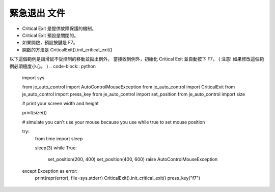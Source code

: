 緊急退出 文件
----
* Critical Exit 是提供故障保護的機制。
* Critical Exit 預設是關閉的。
* 如果開啟，預設按鍵是 F7。
* 開啟的方法是 CriticalExit().init_critical_exit()

以下這個範例是讓滑鼠不受控制的移動並拋出例外，
當接收到例外，初始化 Critical Exit 並自動按下 F7，
( 注意! 如果修改這個範例必須極度小心。 )
.. code-block:: python
    import sys

    from je_auto_control import AutoControlMouseException
    from je_auto_control import CriticalExit
    from je_auto_control import press_key
    from je_auto_control import set_position
    from je_auto_control import size

    # print your screen width and height

    print(size())

    # simulate you can't use your mouse because you use while true to set mouse position

    try:
        from time import sleep

        sleep(3)
        while True:
            set_position(200, 400)
            set_position(400, 600)
            raise AutoControlMouseException
    except Exception as error:
        print(repr(error), file=sys.stderr)
        CriticalExit().init_critical_exit()
        press_key("f7")